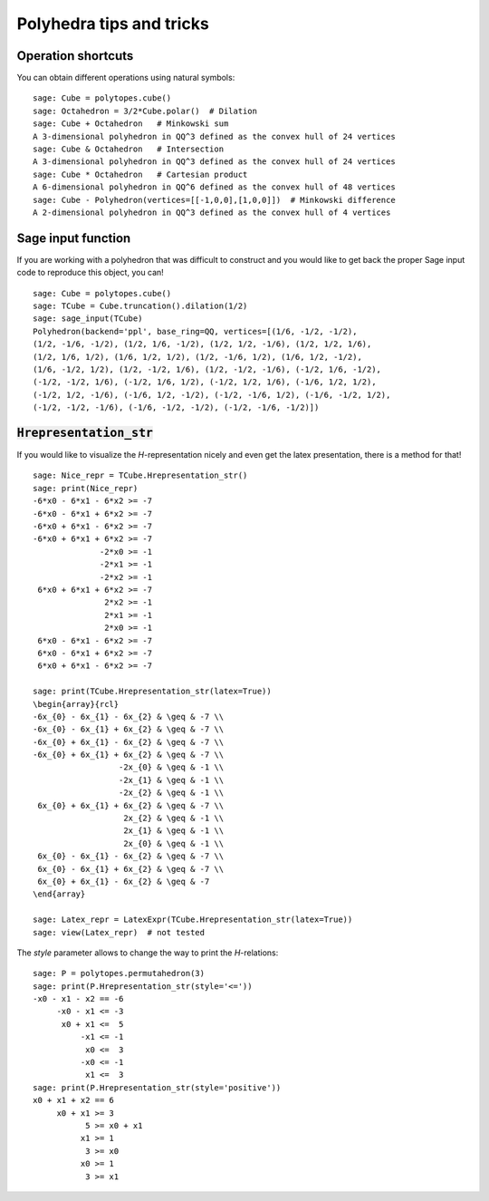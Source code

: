 .. -*- coding: utf-8 -*-

.. linkall

.. _tips:

=========================
Polyhedra tips and tricks
=========================

.. MODULEAUTHOR:: Jean-Philippe Labbé <labbe@math.fu-berlin.de>


Operation shortcuts
=================================================

You can obtain different operations using natural symbols:

::

    sage: Cube = polytopes.cube()
    sage: Octahedron = 3/2*Cube.polar()  # Dilation
    sage: Cube + Octahedron   # Minkowski sum
    A 3-dimensional polyhedron in QQ^3 defined as the convex hull of 24 vertices
    sage: Cube & Octahedron   # Intersection
    A 3-dimensional polyhedron in QQ^3 defined as the convex hull of 24 vertices
    sage: Cube * Octahedron   # Cartesian product
    A 6-dimensional polyhedron in QQ^6 defined as the convex hull of 48 vertices
    sage: Cube - Polyhedron(vertices=[[-1,0,0],[1,0,0]])  # Minkowski difference
    A 2-dimensional polyhedron in QQ^3 defined as the convex hull of 4 vertices

.. end of output

Sage input function
==============================================================

If you are working with a polyhedron that was difficult to construct
and you would like to get back the proper Sage input code to reproduce this
object, you can!

::

    sage: Cube = polytopes.cube()
    sage: TCube = Cube.truncation().dilation(1/2)
    sage: sage_input(TCube)
    Polyhedron(backend='ppl', base_ring=QQ, vertices=[(1/6, -1/2, -1/2),
    (1/2, -1/6, -1/2), (1/2, 1/6, -1/2), (1/2, 1/2, -1/6), (1/2, 1/2, 1/6),
    (1/2, 1/6, 1/2), (1/6, 1/2, 1/2), (1/2, -1/6, 1/2), (1/6, 1/2, -1/2),
    (1/6, -1/2, 1/2), (1/2, -1/2, 1/6), (1/2, -1/2, -1/6), (-1/2, 1/6, -1/2),
    (-1/2, -1/2, 1/6), (-1/2, 1/6, 1/2), (-1/2, 1/2, 1/6), (-1/6, 1/2, 1/2),
    (-1/2, 1/2, -1/6), (-1/6, 1/2, -1/2), (-1/2, -1/6, 1/2), (-1/6, -1/2, 1/2),
    (-1/2, -1/2, -1/6), (-1/6, -1/2, -1/2), (-1/2, -1/6, -1/2)])

.. end of output


:code:`Hrepresentation_str`
==============================================================

If you would like to visualize the `H`-representation nicely and even get
the latex presentation, there is a method for that!

::

    sage: Nice_repr = TCube.Hrepresentation_str()
    sage: print(Nice_repr)
    -6*x0 - 6*x1 - 6*x2 >= -7
    -6*x0 - 6*x1 + 6*x2 >= -7
    -6*x0 + 6*x1 - 6*x2 >= -7
    -6*x0 + 6*x1 + 6*x2 >= -7
                  -2*x0 >= -1
                  -2*x1 >= -1
                  -2*x2 >= -1
     6*x0 + 6*x1 + 6*x2 >= -7
                   2*x2 >= -1
                   2*x1 >= -1
                   2*x0 >= -1
     6*x0 - 6*x1 - 6*x2 >= -7
     6*x0 - 6*x1 + 6*x2 >= -7
     6*x0 + 6*x1 - 6*x2 >= -7

    sage: print(TCube.Hrepresentation_str(latex=True))
    \begin{array}{rcl}
    -6x_{0} - 6x_{1} - 6x_{2} & \geq & -7 \\
    -6x_{0} - 6x_{1} + 6x_{2} & \geq & -7 \\
    -6x_{0} + 6x_{1} - 6x_{2} & \geq & -7 \\
    -6x_{0} + 6x_{1} + 6x_{2} & \geq & -7 \\
                      -2x_{0} & \geq & -1 \\
                      -2x_{1} & \geq & -1 \\
                      -2x_{2} & \geq & -1 \\
     6x_{0} + 6x_{1} + 6x_{2} & \geq & -7 \\
                       2x_{2} & \geq & -1 \\
                       2x_{1} & \geq & -1 \\
                       2x_{0} & \geq & -1 \\
     6x_{0} - 6x_{1} - 6x_{2} & \geq & -7 \\
     6x_{0} - 6x_{1} + 6x_{2} & \geq & -7 \\
     6x_{0} + 6x_{1} - 6x_{2} & \geq & -7
    \end{array}

    sage: Latex_repr = LatexExpr(TCube.Hrepresentation_str(latex=True))
    sage: view(Latex_repr)  # not tested

.. end of output

The `style` parameter allows to change the way to print the `H`-relations:

::

    sage: P = polytopes.permutahedron(3)
    sage: print(P.Hrepresentation_str(style='<='))
    -x0 - x1 - x2 == -6
         -x0 - x1 <= -3
          x0 + x1 <=  5
              -x1 <= -1
               x0 <=  3
              -x0 <= -1
               x1 <=  3
    sage: print(P.Hrepresentation_str(style='positive'))
    x0 + x1 + x2 == 6
         x0 + x1 >= 3
               5 >= x0 + x1
              x1 >= 1
               3 >= x0
              x0 >= 1
               3 >= x1

.. end of output
